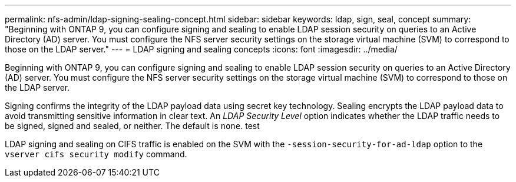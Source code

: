 ---
permalink: nfs-admin/ldap-signing-sealing-concept.html
sidebar: sidebar
keywords: ldap, sign, seal, concept
summary: "Beginning with ONTAP 9, you can configure signing and sealing to enable LDAP session security on queries to an Active Directory (AD) server. You must configure the NFS server security settings on the storage virtual machine (SVM) to correspond to those on the LDAP server."
---
= LDAP signing and sealing concepts
:icons: font
:imagesdir: ../media/

[.lead]
Beginning with ONTAP 9, you can configure signing and sealing to enable LDAP session security on queries to an Active Directory (AD) server. You must configure the NFS server security settings on the storage virtual machine (SVM) to correspond to those on the LDAP server.

Signing confirms the integrity of the LDAP payload data using secret key technology. Sealing encrypts the LDAP payload data to avoid transmitting sensitive information in clear text. An _LDAP Security Level_ option indicates whether the LDAP traffic needs to be signed, signed and sealed, or neither. The default is `none`. test

LDAP signing and sealing on CIFS traffic is enabled on the SVM with the `-session-security-for-ad-ldap` option to the `vserver cifs security modify` command.
